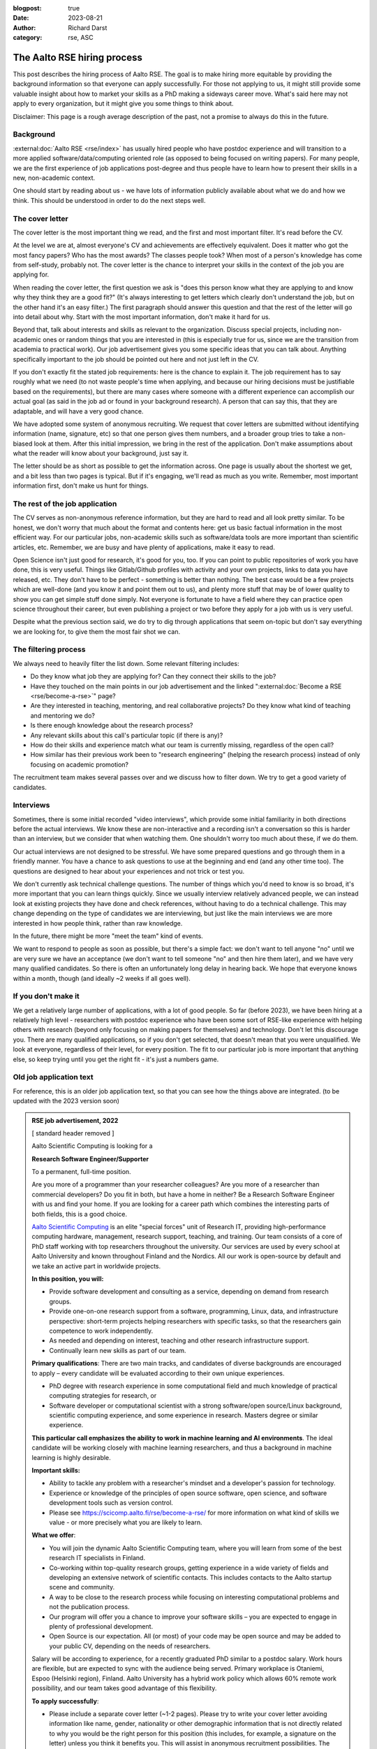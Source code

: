 :blogpost: true
:date: 2023-08-21
:author: Richard Darst
:category: rse, ASC


The Aalto RSE hiring process
============================

This post describes the hiring process of Aalto RSE.  The goal is to
make hiring more equitable by providing the background information so
that everyone can apply successfully.  For those not applying to us,
it might still provide some valuable insight about how to market your
skills as a PhD making a sideways career move.  What's said here may
not apply to every organization, but it might give you some things to
think about.

Disclaimer: This page is a rough average description of the past, not
a promise to always do this in the future.


Background
----------

:external:doc:`Aalto RSE <rse/index>` has usually hired people who have postdoc
experience and will transition to a more applied
software/data/computing oriented role (as opposed to being focused on
writing papers).  For many people, we are the first experience of job
applications post-degree and thus people have to learn how to present
their skills in a new, non-academic context.

One should start by reading about us - we have lots of information
publicly available about what we do and how we think.  This should be
understood in order to do the next steps well.


The cover letter
----------------

The cover letter is the most important thing we read, and the first
and most important filter.  It's read before the CV.

At the level we are at, almost everyone's CV and achievements are
effectively equivalent.  Does it matter who got the most fancy papers?
Who has the most awards?  The classes people took?  When most of a
person's knowledge has come from self-study, probably not.  The cover
letter is the chance to interpret your skills in the context of the
job you are applying for.

When reading the cover letter, the first question we ask is "does this
person know what they are applying to and know why they think they are
a good fit?"  (It's always interesting to get letters which clearly
don't understand the job, but on the other hand it's an easy filter.)
The first paragraph should answer this question and that the rest of
the letter will go into detail about why.  Start with the most
important information, don't make it hard for us.

Beyond that, talk about interests and skills as relevant to the
organization.  Discuss special projects, including non-academic ones
or random things that you are interested in (this is especially true
for us, since we are the transition from academia to practical work).
Our job advertisement gives you some specific ideas that you can talk
about.  Anything specifically important to the job should be pointed
out here and not just left in the CV.

If you don't exactly fit the stated job requirements: here is the
chance to explain it.  The job requirement has to say roughly what we
need (to not waste people's time when applying, and because our hiring
decisions must be justifiable based on the requirements), but there
are many cases where someone with a different experience can
accomplish our actual goal (as said in the job ad or found in your
background research).  A person that can say this, that they are
adaptable, and will have a very good chance.

We have adopted some system of anonymous recruiting.  We request that
cover letters are submitted without identifying information (name,
signature, etc) so that one person gives them numbers, and a broader
group tries to take a non-biased look at them.  After this initial
impression, we bring in the rest of the application.  Don't make
assumptions about what the reader will know about your background,
just say it.

The letter should be as short as possible to get the information
across.  One page is usually about the shortest we get, and a bit less
than two pages is typical.  But if it's engaging, we'll read as much
as you write.  Remember, most important information first, don't make
us hunt for things.


The rest of the job application
-------------------------------

The CV serves as non-anonymous reference information, but they are
hard to read and all look pretty similar.  To be honest, we don't
worry that much about the format and contents here: get us basic
factual information in the most efficient way.  For our particular
jobs, non-academic skills such as software/data tools are more
important than scientific articles, etc.   Remember, we are busy
and have plenty of applications, make it easy to read.

Open Science isn't just good for research, it's good for you, too.  If
you can point to public repositories of work you have done, this is
very useful.  Things like Gitlab/Github profiles with activity and
your own projects, links to data you have released, etc.  They don't
have to be perfect - something is better than nothing.  The best case
would be a few projects which are well-done (and you know it and point
them out to us), and plenty more stuff that may be of lower quality to
show you can get simple stuff done simply.  Not everyone is fortunate
to have a field where they can practice open science throughout their
career, but even publishing a project or two before they apply for a
job with us is very useful.

Despite what the previous section said, we do try to dig through
applications that seem on-topic but don't say everything we are looking
for, to give them the most fair shot we can.


The filtering process
---------------------

We always need to heavily filter the list down.  Some relevant
filtering includes:

* Do they know what job they are applying for?  Can they connect their
  skills to the job?

* Have they touched on the main points in our job advertisement and
  the linked ":external:doc:`Become a RSE <rse/become-a-rse>`" page?

* Are they interested in teaching, mentoring, and real collaborative
  projects?  Do they know what kind of teaching and mentoring we do?

* Is there enough knowledge about the research process?

* Any relevant skills about this call's particular topic (if there is
  any)?

* How do their skills and experience match what our team is currently
  missing, regardless of the open call?

* How similar has their previous work been to "research engineering"
  (helping the research process) instead of only focusing on academic
  promotion?

The recruitment team makes several passes over and we discuss how to
filter down.  We try to get a good variety of candidates.


Interviews
----------

Sometimes, there is some initial recorded "video interviews", which
provide some initial familiarity in both directions before the actual
interviews.  We know these are non-interactive and a recording isn't a
conversation so this is harder than an interview, but we consider that
when watching them.  One shouldn't worry too much about these, if we
do them.

Our actual interviews are not designed to be stressful.  We have some
prepared questions and go through them in a friendly manner.  You have
a chance to ask questions to use at the beginning and end (and any
other time too).  The questions are designed to hear about your
experiences and not trick or test you.

We don't currently ask technical challenge questions.  The number of
things which you'd need to know is so broad, it's more important that
you can learn things quickly.  Since we usually interview relatively
advanced people, we can instead look at existing projects they have
done and check references, without having to do a technical
challenge.  This may change depending on the type of candidates we are
interviewing, but just like the main interviews we are more interested
in how people think, rather than raw knowledge.

In the future, there might be more "meet the team" kind of events.

We want to respond to people as soon as possible, but there's a simple
fact: we don't want to tell anyone "no" until we are very sure we have
an acceptance (we don't want to tell someone "no" and then hire them
later), and we have very many qualified candidates.  So there is often
an unfortunately long delay in hearing back.  We hope that everyone
knows within a month, though (and ideally ~2 weeks if all goes well).


If you don't make it
--------------------

We get a relatively large number of applications, with a lot of good
people.  So far (before 2023), we have been hiring at a relatively
high level - researchers with postdoc experience who have been some
sort of RSE-like experience with helping others with research (beyond
only focusing on making papers for themselves) and technology.
Don't let this discourage you.  There are many qualified applications,
so if you don't get selected, that doesn't mean that you were
unqualified.  We look at everyone, regardless of their level, for
every position.  The fit to our particular job is more important that
anything else, so keep trying until you get the right fit - it's just
a numbers game.


Old job application text
------------------------

For reference, this is an older job application text, so that you can
see how the things above are integrated.  (to be updated with the 2023
version soon)

.. admonition:: RSE job advertisement, 2022
   :class: dropdown

   [ standard header removed ]

   Aalto Scientific Computing is looking for a

   **Research Software Engineer/Supporter**

   To a permanent, full-time position.

   Are you more of a programmer than your researcher colleagues? Are you
   more of a researcher than commercial developers? Do you fit in both, but
   have a home in neither? Be a Research Software Engineer with us and find
   your home. If you are looking for a career path which combines the
   interesting parts of both fields, this is a good choice.

   `Aalto Scientific Computing <https://scicomp.aalto.fi/about/>`__ is an
   elite "special forces" unit of Research IT, providing high-performance
   computing hardware, management, research support, teaching, and
   training. Our team consists of a core of PhD staff working with top
   researchers throughout the university. Our services are used by every
   school at Aalto University and known throughout Finland and the Nordics.
   All our work is open-source by default and we take an active part in
   worldwide projects.

   **In this position, you will:**

   -  Provide software development and consulting as a service, depending
      on demand from research groups.

   -  Provide one-on-one research support from a software, programming,
      Linux, data, and infrastructure perspective: short-term projects
      helping researchers with specific tasks, so that the researchers
      gain competence to work independently.

   -  As needed and depending on interest, teaching and other research
      infrastructure support.

   -  Continually learn new skills as part of our team.

   **Primary qualifications**: There are two main tracks, and candidates of
   diverse backgrounds are encouraged to apply – every candidate will be
   evaluated according to their own unique experiences.

   -  PhD degree with research experience in some computational field and
      much knowledge of practical computing strategies for research, or

   -  Software developer or computational scientist with a strong
      software/open source/Linux background, scientific computing
      experience, and some experience in research. Masters degree or
      similar experience.

   **This particular call emphasizes the ability to work in machine
   learning and AI environments**. The ideal candidate will be working
   closely with machine learning researchers, and thus a background in
   machine learning is highly desirable.

   **Important skills:**

   -  Ability to tackle any problem with a researcher's mindset and a
      developer's passion for technology.

   -  Experience or knowledge of the principles of open source software,
      open science, and software development tools such as version
      control.

   -  Please see https://scicomp.aalto.fi/rse/become-a-rse/ for more
      information on what kind of skills we value - or more precisely
      what you are likely to learn.

   **What we offer**:

   -  You will join the dynamic Aalto Scientific Computing team, where you
      will learn from some of the best research IT specialists in
      Finland.

   -  Co-working within top-quality research groups, getting experience in
      a wide variety of fields and developing an extensive network of
      scientific contacts. This includes contacts to the Aalto startup
      scene and community.

   -  A way to be close to the research process while focusing on
      interesting computational problems and not the publication
      process.

   -  Our program will offer you a chance to improve your software skills –
      you are expected to engage in plenty of professional development.

   -  Open Source is our expectation. All (or most) of your code may be
      open source and may be added to your public CV, depending on the
      needs of researchers.

   Salary will be according to experience, for a recently graduated PhD
   similar to a postdoc salary. Work hours are flexible, but are expected
   to sync with the audience being served. Primary workplace is Otaniemi,
   Espoo (Helsinki region), Finland. Aalto University has a hybrid work
   policy which allows 60% remote work possibility, and our team takes good
   advantage of this flexibility.

   **To apply successfully**:

   -  Please include a separate cover letter (~1-2 pages). Please try to
      write your cover letter avoiding information like name, gender,
      nationality or other demographic information that is not directly
      related to why you would be the right person for this position
      (this includes, for example, a signature on the letter) unless you
      think it benefits you. This will assist in anonymous recruitment
      possibilities. The letter should include for example:

      -  Why being a Research Software Engineer is for you,

      -  past research experience, if any

      -  past technical teaching or mentoring experience,

      -  past software development experience (even informal
         self-learning),

      -  past Linux, command line, or scripting experience,

      -  highlight one (or a few) collaborative projects you have taken
         part in and your role within it, and

      -  what you bring and what you intend to learn.

   -  A normal professional or academic CV including

      -  a list of your technical and programming tools and level of
         proficiency (e.g. basic/proficient/expert). This is the time to
         show the breadth of your experience.

      -  Github link or other public sample code. If not available,
         whatever is possible to demonstrate past programming
         experience. Please highlight one or two of your outstanding
         research software projects.

   [ standard footer removed ]
